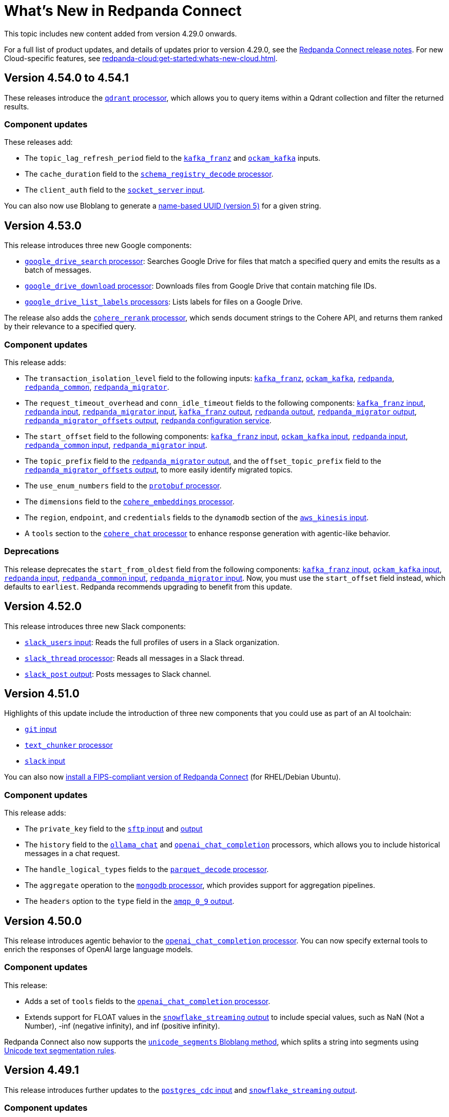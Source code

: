 = What's New in Redpanda Connect
:description: Summary of new features in Redpanda Connect.
:page-aliases: ROOT:whats_new_rpcn.adoc

This topic includes new content added from version 4.29.0 onwards. 

For a full list of product updates, and details of updates prior to version 4.29.0, see the https://github.com/redpanda-data/connect/releases[Redpanda Connect release notes^]. For new Cloud-specific features, see xref:redpanda-cloud:get-started:whats-new-cloud.adoc[].

== Version 4.54.0 to 4.54.1

These releases introduce the xref:components:processors/qdrant.adoc[`qdrant` processor], which allows you to query items within a Qdrant collection and filter the returned results.

=== Component updates

These releases add:

- The `topic_lag_refresh_period` field to the xref:components:inputs/kafka_franz.adoc[`kafka_franz`] and xref:components:inputs/ockam_kafka.adoc[`ockam_kafka`] inputs.
- The `cache_duration` field to the xref:components:processors/schema_registry_decode.adoc[`schema_registry_decode` processor].
- The `client_auth` field to the xref:components:inputs/socket_server.adoc[`socket_server` input].

You can also now use Bloblang to generate a xref:guides:bloblang/methods.adoc#uuid_v5[name-based UUID (version 5)] for a given string.


== Version 4.53.0

This release introduces three new Google components:

- xref:components:processors/google_drive_search.adoc[`google_drive_search` processor]: Searches Google Drive for files that match a specified query and emits the results as a batch of messages.
- xref:components:processors/google_drive_download.adoc[`google_drive_download` processor]: Downloads files from Google Drive that contain matching file IDs.
- xref:components:processors/google_drive_list_labels.adoc[`google_drive_list_labels` processors]: Lists labels for files on a Google Drive.

The release also adds the xref:components:processors/cohere_rerank.adoc[`cohere_rerank` processor], which sends document strings to the Cohere API, and returns them ranked by their relevance to a specified query.

=== Component updates

This release adds:

- The `transaction_isolation_level` field to the following inputs: xref:components:inputs/kafka_franz.adoc[`kafka_franz`], xref:components:inputs/ockam_kafka.adoc[`ockam_kafka`], xref:components:inputs/redpanda.adoc[`redpanda`], xref:components:inputs/redpanda_common.adoc[`redpanda_common`], xref:components:inputs/redpanda_migrator.adoc[`redpanda_migrator`].
- The `request_timeout_overhead` and `conn_idle_timeout` fields to the following components: xref:components:inputs/kafka_franz.adoc[`kafka_franz` input], xref:components:inputs/redpanda.adoc[`redpanda` input], xref:components:inputs/redpanda_migrator.adoc[`redpanda_migrator` input], xref:components:outputs/kafka_franz.adoc[`kafka_franz` output], xref:components:outputs/redpanda.adoc[`redpanda` output], xref:components:outputs/redpanda_migrator.adoc[`redpanda_migrator` output], xref:components:outputs/redpanda_migrator_offsets.adoc[`redpanda_migrator_offsets` output], xref:components:redpanda/about.adoc[`redpanda` configuration service].
- The `start_offset` field to the following components: xref:components:inputs/kafka_franz.adoc[`kafka_franz` input], xref:components:inputs/ockam_kafka.adoc[`ockam_kafka` input], xref:components:inputs/redpanda.adoc[`redpanda` input], xref:components:inputs/redpanda_common.adoc[`redpanda_common` input], xref:components:inputs/redpanda_migrator.adoc[`redpanda_migrator` input].
- The `topic_prefix` field to the xref:components:outputs/redpanda_migrator.adoc[`redpanda_migrator` output], and the `offset_topic_prefix` field to the xref:components:outputs/redpanda_migrator_offsets.adoc[`redpanda_migrator_offsets` output], to more easily identify migrated topics.
- The `use_enum_numbers` field to the xref:components:processors/protobuf.adoc[`protobuf` processor].
- The `dimensions` field to the xref:components:processors/cohere_embeddings.adoc[`cohere_embeddings` processor].
- The `region`, `endpoint`, and `credentials` fields to the `dynamodb` section of the xref:components:inputs/aws_kinesis.adoc[`aws_kinesis` input].
- A `tools` section to the xref:components:processors/cohere_chat.adoc[`cohere_chat` processor] to enhance response generation with agentic-like behavior.


=== Deprecations

This release deprecates the `start_from_oldest` field from the following components: xref:components:inputs/kafka_franz.adoc[`kafka_franz` input], xref:components:inputs/ockam_kafka.adoc[`ockam_kafka` input], xref:components:inputs/redpanda.adoc[`redpanda` input], xref:components:inputs/redpanda_common.adoc[`redpanda_common` input], xref:components:inputs/redpanda_migrator.adoc[`redpanda_migrator` input]. Now, you must use the `start_offset` field instead, which defaults to `earliest`. Redpanda recommends upgrading to benefit from this update.

== Version 4.52.0

This release introduces three new Slack components:

- xref:components:inputs/slack_users.adoc[`slack_users` input]: Reads the full profiles of users in a Slack organization.
- xref:components:processors/slack_thread.adoc[`slack_thread` processor]: Reads all messages in a Slack thread.
- xref:components:outputs/slack_post.adoc[`slack_post` output]: Posts messages to Slack channel.

== Version 4.51.0

Highlights of this update include the introduction of three new components that you could use as part of an AI toolchain:

- xref:components:inputs/git.adoc[`git` input]
- xref:components:processors/text_chunker.adoc[`text_chunker` processor]
- xref:components:inputs/slack.adoc[`slack` input]

You can also now xref:get-started:quickstarts/rpk.adoc#fips-compliance[install a FIPS-compliant version of Redpanda Connect] (for RHEL/Debian Ubuntu).

=== Component updates

This release adds:

- The `private_key` field to the xref:components:inputs/sftp.adoc[`sftp` input] and xref:components:outputs/sftp.adoc[output]
- The `history` field to the xref:components:processors/ollama_chat.adoc[`ollama_chat`] and xref:components:processors/openai_chat_completion.adoc[`openai_chat_completion`] processors, which allows you to include historical messages in a chat request.
- The `handle_logical_types` fields to the xref:components:processors/parquet_decode.adoc[`parquet_decode` processor].
- The `aggregate` operation to the xref:components:processors/mongodb.adoc[`mongodb` processor], which provides support for aggregation pipelines.
- The `headers` option to the `type` field in the xref:components:outputs/amqp_0_9.adoc[`amqp_0_9` output].

== Version 4.50.0

This release introduces agentic behavior to the xref:components:processors/openai_chat_completion.adoc[`openai_chat_completion` processor]. You can now specify external tools to enrich the responses of OpenAI large language models.

=== Component updates

This release:

- Adds a set of `tools` fields to the xref:components:processors/openai_chat_completion.adoc[`openai_chat_completion` processor].
- Extends support for FLOAT values in the xref:components:outputs/snowflake_streaming.adoc[`snowflake_streaming` output] to include special values, such as NaN (Not a Number), -inf (negative infinity), and inf (positive infinity). 

Redpanda Connect also now supports the xref:guides:bloblang/methods.adoc#unicode_segments[`unicode_segments` Bloblang method], which splits a string into segments using https://hexdocs.pm/unicode_string/readme.html#segmentation[Unicode text segmentation rules^].

== Version 4.49.1

This release introduces further updates to the xref:components:inputs/postgres_cdc.adoc[`postgres_cdc` input] and xref:components:outputs/snowflake_streaming.adoc[`snowflake_streaming` output].

=== Component updates

This release adds:

- Two new metrics to the xref:components:outputs/snowflake_streaming.adoc[`snowflake_streaming` output]: `snowflake_register_latency_ns` and `snowflake_commit_latency_ns`.
- An `ignore_nulls` option for schema evolution in the xref:components:outputs/snowflake_streaming.adoc[`snowflake_streaming` output]. 
- The `translate_ids` field to the xref:components:outputs/schema_registry.adoc[`schema_registry` output].
- The `translate_schema_ids` field to the xref:components:outputs/redpanda_migrator_bundle.adoc[`redpanda_migrator_bundle` output].

Also, the `translate_schema_ids` field in the xref:components:outputs/redpanda_migrator.adoc[`redpanda_migrator` output] now defaults to `false`.


==== Deprecations

This release deprecates the `snapshot_memory_factor` field from the xref:components:inputs/postgres_cdc.adoc[`postgres_cdc` input]. Now, you must set a batch size, which defaults to `1000` messages. Redpanda recommends upgrading to benefit from this update.

== Version 4.48.1

This release introduces a xref:components:inputs/mongodb_cdc.adoc[change data capture (CDC) input for MongoDB] on Cloud and Self-Managed Redpanda Connect, along with improvements to the xref:components:inputs/postgres_cdc.adoc[`postgres_cdc` input] and xref:components:outputs/snowflake_streaming.adoc[`snowflake_streaming` output].

=== Component updates

This release adds:

- The `heartbeat_interval` field to the xref:components:inputs/postgres_cdc.adoc[`postgres_cdc` input], which helps manage the size of the Write-Ahead Log when you subscribe to data changes from tables with low activity.
- The `commit_timeout` field to the xref:components:outputs/snowflake_streaming.adoc[`snowflake_streaming` output].
- The `url` field to the xref:components:outputs/snowflake_streaming.adoc[`snowflake_streaming` output], which allows you to override the default connection URL.
- The `is_high_watermark` field to the xref:components:outputs/redpanda_migrator_offsets.adoc[`redpanda_migrator_offsets` output].
- The `kafka_is_high_watermark` metadata field to the xref:components:inputs/redpanda_migrator_offsets.adoc[`redpanda_migrator_offsets` input].

Other changes:

- You can now xref:get-started:licensing.adoc[load an Enterprise Edition license] using the `REDPANDA_LICENSE` environment variable.
- The xref:components:inputs/postgres_cdc.adoc[`postgres_cdc` input] no longer adds the prefix `_rs` to the replication slots it creates.
- The `clickhouse` driver is now supported in Redpanda Cloud for all components with the prefix `sql_`. 
- The xref:components:outputs/redpanda_migrator.adoc[`redpanda migrator` output] now attempts to transfer access control lists for topics that already exist on the destination broker.

== Version 4.47.0 to 4.47.1

This release introduces:

- The xref:components:outputs/elasticsearch_v8.adoc[`elasticsearch_v8` output]: A certified, up-to-date alternative to the existing `elasticsearch` output.
- The xref:components:processors/crash.adoc[`crash` processor]: A tool for detecting unhandled pipeline errors during development and testing.

=== Component updates

This release adds:

- The `arguments` field to the xref:components:inputs/amqp_0_9.adoc[`amqp_0_9` input] and xref:components:outputs/amqp_0_9.adoc[output].
- The `mapping` field (for Avro messages) to the xref:components:processors/schema_registry_decode.adoc[`schema_registry_decode` processor].
- The `disable_http2` field to the xref:components:inputs/http_client.adoc[`http_client` input], xref:components:outputs/http_client.adoc[output], and xref:components:processors/http.adoc[`http` processor].
- The `retry_on_conflict` field to the xref:components:outputs/elasticsearch.adoc[`elasticsearch` output].

Redpanda Connect also now supports the xref:guides:bloblang/functions.adoc#uuid_v7[`uuid_v7` Bloblang function], which is useful for scenarios when the exact timing of events is important, such as during data migration or replication.

== Version 4.46.0

This release introduces a xref:components:inputs/mysql_cdc.adoc[change data capture (CDC) input for MySQL], and enhancements to the xref:guides:bloblang/playground.adoc[Bloblang playground], making it easier to test and debug your pipeline configurations. The enhancements include: 

- A **Run** button in Bloblang code snippets, which opens each snippet in the playground with a pre-filled input and mapping ready for testing.
- A **Get help from AI** button, which appears in the playground when an error occurs.

=== Components for Cloud and Self-Managed Redpanda Connect (beta)

- xref:components:inputs/mysql_cdc.adoc[`mysql_cdc` input]

=== Component updates

This release adds:

- The `instance_id` field to the xref:components:inputs/kafka.adoc[`kafka`], xref:components:inputs/kafka_franz.adoc[`kafka_franz`], xref:components:inputs/ockam_kafka.adoc[`ockam_kafka`], xref:components:inputs/redpanda.adoc[`redpanda`], xref:components:inputs/redpanda_common.adoc[`redpanda_common`], and xref:components:inputs/redpanda_migrator.adoc[`redpanda_migrator`] inputs.
- The `rebalance_timeout`, `session_timeout`, and `heartbeat_interval` fields to the xref:components:inputs/kafka_franz.adoc[`kafka_franz`], xref:components:inputs/ockam_kafka.adoc[`ockam_kafka`], xref:components:inputs/redpanda.adoc[`redpanda`], xref:components:inputs/redpanda_common.adoc[`redpanda_common`], and xref:components:inputs/redpanda_migrator.adoc[`redpanda_migrator`] inputs.
- The `preserve_logical_types` and `raw_unions` fields (for Avro messages), and a `schema_id` metadata field to the xref:components:processors/schema_registry_decode.adoc[`schema_registry_decode`] processor.
- The `unchanged_toast_value` field to the xref:components:inputs/postgres_cdc.adoc[`postgres_cdc` input].
- A `processors` field to the `schema_evolution` object in the xref:components:outputs/snowflake_streaming.adoc[`snowflake_streaming` output].
- New default values to the `max_message_bytes` and `broker_write_max_bytes` fields in the xref:components:outputs/kafka_franz.adoc[`kafka_franz`], xref:components:outputs/ockam_kafka.adoc[`ockam_kafka`], xref:components:outputs/redpanda.adoc[`redpanda`], xref:components:outputs/redpanda_migrator.adoc[`redpanda_migrator`], and xref:components:outputs/redpanda_migrator_offsets.adoc[`redpanda_migrator_offsets`] outputs, using IEC instead of SI units.

Other changes:

- The xref:components:inputs/postgres_cdc.adoc[`postgres_cdc` input] no longer supports PostgreSQL 10 or 11.

==== Deprecations

All changes are backward-compatible. No action is required if you are using an earlier version of Redpanda Connect.

|===
| Deprecated fields | Affected components

| `new_column_type_mapping`
| xref:components:outputs/snowflake_streaming.adoc[`snowflake_streaming` output]

|===


== Version 4.45.0

Highlights of this update include the beta release of two components for Self-Managed and Cloud Redpanda Connect, and xref:cookbooks:snowflake_ingestion.adoc[a new cookbook] that explains how to ingest data from a Redpanda topic into Snowflake using Snowpipe Streaming. You can also now share links to code snippets in the xref:guides:bloblang/playground.adoc[Bloblang playground] using the **Share link** button.

=== Components for Cloud and Self-Managed Redpanda Connect (beta)

- `ollama_moderation` processor (xref:components:processors/ollama_moderation.adoc[Self-Managed], xref:redpanda-cloud:develop:connect/components/processors/ollama_moderation.adoc[Cloud])
- `redpanda_migrator_offsets` input (xref:components:inputs/redpanda_migrator_offsets.adoc[Self-Managed], xref:redpanda-cloud:develop:connect/components/inputs/redpanda_migrator_offsets.adoc[Cloud])

=== Component updates

This release adds:

- The `max_outstanding_messages` and `message_timeout` fields to the xref:components:inputs/aws_sqs.adoc[`aws_sqs` input].
- The `content_type` field to the xref:components:outputs/amqp_1.adoc[`amqp_1` output].
- The `offset_token` field to the xref:components:outputs/snowflake_streaming.adoc[`snowflake_streaming` output].
- The `save_prompt_metadata`, `max_tool_calls` fields and `tools` object to the xref:components:processors/ollama_chat.adoc[`ollama_chat` processor].
- The `offset_topic`, `offset_group`, `offset_partition`, `offset_commit_timestamp` and `offset_metadata` fields to the xref:components:outputs/redpanda_migrator_offsets.adoc[`redpanda_migrator_offsets` output].
- The `topic_lag_refresh_period` field to the xref:components:inputs/redpanda.adoc[`redpanda`] and xref:components:inputs/redpanda_common.adoc[`redpanda_common`] inputs.
- The `redpanda_lag` metric to the xref:components:inputs/redpanda.adoc[`redpanda`] and xref:components:inputs/redpanda_common.adoc[`redpanda_common`] inputs.
- The `fetch_max_wait` field to the xref:components:inputs/kafka_franz.adoc[`kafka_franz`], xref:components:inputs/ockam_kafka.adoc[`ockam_kafka`], xref:components:inputs/redpanda.adoc[`redpanda`], xref:components:inputs/redpanda_common.adoc[`redpanda_common`], and xref:components:inputs/redpanda_migrator.adoc[`redpanda_migrator`] inputs.
- The `kafka_lag` metadata field to the xref:components:inputs/redpanda.adoc[`redpanda`] and xref:components:inputs/redpanda_common.adoc[`redpanda_common`] inputs.
- The `avro_schema` and `avro_schema_fingerprint` metadata fields to the xref:components:scanners/avro.adoc[`avro` scanner].
- The `label` field to xref:configuration:templating.adoc[template test definitions].
- The `bloblang` scalar type to xref:configuration:templating.adoc[template fields].

Redpanda Connect now supports:

- Interpolation functions for channel and table names in the xref:components:outputs/snowflake_streaming.adoc[`snowflake_streaming` output]. 
- Calls to external tools when using the xref:components:processors/ollama_chat.adoc[`ollama_chat` processor].
- The execution of multiple database queries as transactions when using the xref:components:inputs/sql_raw.adoc[`sql_raw` input], xref:components:outputs/sql_raw.adoc[output] and xref:components:processors/sql_raw.adoc[processor].
- Using the xref:configuration:templating.adoc[`label` metadata field] within a template mapping to retrieve the template component `label` set in the corresponding configuration.
- The following Bloblang functions for error handling: xref:guides:bloblang/functions.adoc#error_source_name[`error_source_name`], xref:guides:bloblang/functions.adoc#error_source_label[`error_source_label`], and xref:guides:bloblang/functions.adoc#error_source_path[`error_source_path`].

==== Deprecations

All changes are backward-compatible. No action is required if you are using an earlier version of Redpanda Connect.

|===
| Deprecated fields | Affected components

| `batching`
| xref:components:inputs/redpanda_migrator.adoc[`redpanda_migrator` input], xref:components:outputs/redpanda_migrator.adoc[`redpanda_migrator` output]

| `kafka_key`, `max_in_flight`
| xref:components:outputs/redpanda_migrator_offsets.adoc[`redpanda_migrator_offsets` output]

| `batch_size`, `multi_header`, `replication_factor`, `replication_factor_override`, `output_resource`
| xref:components:inputs/redpanda_migrator.adoc[`redpanda_migrator` input]

|===


== Version 4.44.0

This release extends the functionality of the xref:components:processors/openai_chat_completion.adoc[`openai_chat_completion` processor] to include the following fields: `max_tokens`, `temperature`, `user`, `top_p`, `frequency_penalty`, `presence_penalty`, `seed`, and `stop`.

== Version 4.43.1

This release introduces support for xref:get-started:licensing.adoc[trial licenses] for Self-Managed Redpanda Connect.

== Version 4.43.0

This release renames the `pg_stream` input to xref:components:inputs/postgres_cdc.adoc[`postgres_cdc`]. 

The `postgres_cdc` input also no longer emits `mode` metadata, but sets the `operation` metadata field to `read` when a snapshot of a database is processed.

== Version 4.42.0

This release introduces a xref:guides:bloblang/playground.adoc[Bloblang playground] where you can try out your Bloblang syntax and get immediate feedback. It also updates Redpanda Connect licensing checks for Redpanda Connect. Starting from version 4.42.0, you must xref:get-started:licensing.adoc[add your Enterprise Edition license] to Redpanda Connect before using any Enterprise connectors.

=== Component updates

Redpanda Connect now supports:

- A Google Cloud `spanner` driver for all SQL plugins.
- The following complex data types for the xref:components:inputs/postgres_cdc.adoc[`pg_stream` input]: JSONB, TEXT[], INET, TSVECTOR, TSRANGE, POINT, INTEGER[].
- Parquet files for the xref:components:inputs/gcp_bigquery_select.adoc[`bigquery` output].

This release also adds an `exists` operator to the xref:components:processors/cache.adoc[`cache` processor].

== Version 4.41.0

This release adds the `max_records_per_request` field to the xref:components:outputs/aws_sqs.adoc[`aws_sqs` output].

=== Packaging update

Starting from version 4.41.0, the `-cgo` suffixed Docker image is no longer available due to low demand and the unacceptable cadence with which the image base (Debian) receives security updates.

To create your own CGO builds, run the following command:

```bash
CGO_ENABLED=1 make TAGS=x_benthos_extra redpanda-connect. 
```

== Version 4.40.0

This update includes a beta release of:

- The xref:components:inputs/postgres_cdc.adoc[`pg_stream` input], which captures data changes made to a PostgreSQL database in real time and streams them to Redpanda Connect.
- The xref:components:processors/benchmark.adoc[`benchmark` processor], which provides message throughput statistics for a data pipeline.

It also introduces a new xref:guides:bloblang/methods.adoc#timestamp[Bloblang method for timestamps].

=== Components for Cloud and Self-Managed Redpanda Connect (beta)

* xref:components:inputs/postgres_cdc.adoc[`pg_stream` input]
* xref:components:processors/benchmark.adoc[`benchmark` processor]

=== Component updates

This release adds:

* The `metadata_max_age` field to the xref:components:outputs/redpanda_migrator_offsets.adoc[`redpanda_migrator_offsets` output].
* The `timestamp_ms` field to the following outputs: xref:components:outputs/ockam_kafka.adoc[`ockam_kafka`], xref:components:outputs/kafka.adoc[`kafka`], xref:components:outputs/kafka_franz.adoc[`kafka_franz`], xref:components:outputs/redpanda.adoc[`redpanda`], xref:components:outputs/redpanda_common.adoc[`redpanda_common`], xref:components:outputs/redpanda_migrator.adoc[`redpanda_migrator`].
* The `kafka_timestamp_ms` metadata field, which uses a Unix timestamp with millisecond precision, to the following inputs: xref:components:inputs/kafka.adoc[`kafka`], xref:components:inputs/kafka_franz.adoc[`kafka_franz`], xref:components:inputs/redpanda.adoc[`redpanda`], xref:components:inputs/redpanda_common.adoc[`redpanda_common`], xref:components:inputs/redpanda_migrator.adoc[`redpanda_migrator`].
* The `translate_schema_ids` and `schema_registry_output_resource` to the xref:components:outputs/redpanda_migrator.adoc[`redpanda_migrator` output].
* The `backfill_dependencies` and `input_resource` fields to the xref:components:outputs/schema_registry.adoc[`schema_registry` output].
* Options to optimize the build of the data output from the xref:components:outputs/snowflake_streaming.adoc[`snowflake_streaming` output].

Other changes:

* The following components now use the https://github.com/twmb/franz-go/tree/master/pkg/sr[Franz Kafka Schema Registry client library^]: xref:components:inputs/schema_registry.adoc[`schema_registry` input] and xref:components:outputs/schema_registry.adoc[output], and the xref:components:processors/schema_registry_encode.adoc[`schema_registry_encode`] and xref:components:processors/schema_registry_decode.adoc[`schema_registry_decode`] processors.
* The xref:components:outputs/snowflake_streaming.adoc[`snowflake_streaming` output] can now automatically create tables in Snowflake, when the `schema_evolution.enabled` field is set to `true`.

==== Deprecations

**Deprecated field**: `kafka_timestamp` metadata field

**Affected components**:

- xref:components:inputs/redpanda.adoc[`redpanda` input]
- xref:components:inputs/redpanda_common.adoc[`redpanda_common` input]

**Replaced by**: `kafka_timestamp_ms` metadata field


**Deprecated field**: `timestamp`

**Affected components**:

- xref:components:outputs/ockam_kafka.adoc[`ockam_kafka` output]
- xref:components:outputs/kafka.adoc[`kafka` output]
- xref:components:outputs/kafka_franz.adoc[`kafka_franz` output]
- xref:components:outputs/redpanda.adoc[`redpanda` output]
- xref:components:outputs/redpanda_common.adoc[`redpanda_common` output]
- xref:components:outputs/redpanda_migrator.adoc[`redpanda_migrator` output]

**Replaced by**: `timestamp_ms` field

**Action required**: Modify all systems that process these fields to ensure compatibility with the new field names.

== Version 4.39.0

Highlights of this update include the beta release of three new components for Self-Managed and Cloud, including a new `snowflake_streaming` output. This release also includes additions to the `redpanda` family of components and introduces new features for Self-Managed.

=== Components for Cloud and Self-Managed (beta)

* xref:components:outputs/snowflake_streaming.adoc[`snowflake_streaming` output]
* xref:components:inputs/timeplus.adoc[`timeplus` input]
* xref:components:inputs/spicedb_watch.adoc[`spicedb_watch` input]

=== Additional `redpanda` components (beta)

* `redpanda` (xref:components:inputs/redpanda.adoc[input] and xref:components:outputs/redpanda.adoc[output]): Consume message data from or send message data to Kafka brokers.
* `redpanda_common` (xref:components:inputs/redpanda_common.adoc[input] and xref:components:outputs/redpanda_common.adoc[output]): Consume message data from or send message data to a Redpanda Kafka broker, using credentials from a common xref:components:redpanda/about.adoc[`redpanda` configuration block] (Self-Managed only).

=== Features in Self-Managed

You can now:

* Create an xref:configuration:allow_and_deny_lists.adoc[allow list or deny list] for a Redpanda Connect instance
* Use the xref:configuration:secrets.adoc#look-up-secrets-on-a-remote-system-at-runtime[`rpk connect` CLI flag `--secrets`] to look up secrets on a remote system
* Use the xref:configuration:telemetry.adoc#disable-the-telemetry-service[`rpk connect` CLI flag `--disable-telemetry`] to block the telemetry service

=== Component updates

This release adds: 

* The `follow_redirects` field to the xref:components:processors/http.adoc[`http` processor].
* The following fields to the xref:components:redpanda/about.adoc[`redpanda` configuration service]:

** `metadata_max_age`
** `partitioner`
** `idempotent_write`
** `compression`
** `broker_write_max_bytes`

* The `metadata_max_age` field to the xref:components:outputs/kafka_franz.adoc[`kafka_franz` output].

* The following fields to the xref:components:inputs/kafka_franz.adoc[`kafka_franz`] and xref:components:inputs/ockam_kafka.adoc[`ockam_kafka`] inputs:

** `fetch_max_bytes`
** `fetch_min_bytes`
** `fetch_max_partition_bytes`

* The `url` field of the xref:components:outputs/aws_sqs.adoc[`aws_sqs` output] now supports interpolation functions.

==== Deprecations

All changes are backward-compatible. No action is required if you are using an earlier version of Redpanda Connect.

|===
| Deprecated fields | Affected components

| `auto_replay_nacks`, `sasl`, `metadata_max_age`
| xref:components:inputs/ockam_kafka.adoc[`ockam_kafka` input]

| `client_id`, `rack_id`, `sasl`
| xref:components:outputs/ockam_kafka.adoc[`ockam_kafka` output]

| `rack_id`
| xref:components:outputs/ockam_kafka.adoc[`kafka_franz` output]


|===

== Version 4.38.0

This update includes the beta release of two new outputs for Cloud and Self-Managed, and the introduction of a xref:configuration:telemetry.adoc[telemetry service], which collects and sends anonymized usage statistics to Redpanda.

=== New tooling

A new Helm chart for deploying Redpanda Connect in Kubernetes is now available. This chart simplifies the deployment and configuration of Redpanda Connect, allowing you to manage and scale Redpanda Connect instances in Kubernetes environments.

To get started with the Helm chart, see xref:get-started:quickstarts/helm-chart.adoc[].

Or, see the release notes for the chart on https://github.com/redpanda-data/helm-charts/releases/tag/connect-3.0.0[GitHub].

=== New outputs (beta)

* xref:components:outputs/azure_data_lake_gen2.adoc[`azure_data_lake_gen2`] (certified)
* xref:components:outputs/timeplus.adoc[`timeplus`] (community) 

=== Component updates

This release adds:

* The `checksum_algorithm` to the xref:components:outputs/aws_s3.adoc[`aws_s3` output].
* The `private_key` field to the xref:components:outputs/snowflake_put.adoc[`snowflake_put` output].
* The `nkey` field to the following components:
** `nats` (xref:components:inputs/nats.adoc[input], xref:components:outputs/nats.adoc[output])
** `nats_jetstream` (xref:components:inputs/nats_jetstream.adoc[input], xref:components:outputs/nats_jetstream.adoc[output])
** `nats_kv` (xref:components:inputs/nats_kv.adoc[input], xref:components:outputs/nats_kv.adoc[output], xref:components:processors/nats_kv.adoc[processor])
** `nats_stream` (xref:components:inputs/nats_stream.adoc[input], xref:components:outputs/nats_stream.adoc[output])
** `nats_request_reply` (xref:components:processors/nats_request_reply.adoc[processor])

Other changes:

* The `collection` field of the xref:components:outputs/mongodb.adoc[`mongodb` output] now supports interpolation functions.
* All components that used the deprecated `count` function, with a default value for the `path` field, now use the `counter` function.
+
NOTE: If you have multiple components that execute a mapping using the deprecated `count` function with the original default value, and these counters need to cascade, there may be a change in behavior. To avoid this, explicitly define a value for the `path` field. 

== Version 4.37.0

Redpanda Connect has new bundled <<redpanda-migrator-components-beta,Redpanda Migrator components>>, more <<ai-processors-beta, AI processors>> for Self-Managed and Cloud platforms, and three new <<certified-and-community-outputs-beta, outputs>>. 

=== Redpanda Migrator components (beta)

You can now move workloads from any Apache Kafka system to Redpanda using the xref:components:inputs/redpanda_migrator_bundle.adoc[`redpanda_migrator_bundle` input] and xref:components:outputs/redpanda_migrator_bundle.adoc[output]. 

For full details, see the Redpanda Migrator Cookbook for xref:cookbooks:redpanda_migrator.adoc[Self-Managed] and xref:redpanda-cloud:develop:connect/cookbooks/redpanda_migrator.adoc[Cloud].

=== AI processors (beta)

Some new additions to Redpanda Connect’s growing list of AI processors:

* xref:components:processors/aws_bedrock_embeddings.adoc[`aws_bedrock_embeddings`] 
* xref:components:processors/cohere_chat.adoc[`cohere_chat`]
* xref:components:processors/cohere_embeddings.adoc[`cohere_embeddings`]
* xref:components:processors/gcp_vertex_ai_embeddings.adoc[`gcp_vertex_ai_embeddings`]

=== Certified and community outputs (beta) 

* xref:components:outputs/couchbase.adoc[`couchbase`] (community)
* xref:components:outputs/cypher.adoc[`cypher`] (community)
* xref:components:outputs/questdb.adoc[`questdb`] (certified)

=== Component updates

This release adds:

* The `metadata_max_age` field to xref:components:inputs/kafka_franz.adoc[`kafka_franz`] and xref:components:inputs/redpanda_migrator.adoc[`redpanda_migrator`] inputs.
* The `fetch_in_order` field to the xref:components:inputs/schema_registry.adoc[`schema_registry` input].
* The `encrypted_fields` fields to the `ockam_kafka` xref:components:inputs/ockam_kafka.adoc[input] and xref:components:outputs/ockam_kafka.adoc[output]. 

== Version 4.36.0

You can now use the `replication_factor_override` and `replication_factor` fields of the xref:components:inputs/redpanda_migrator.adoc[`redpanda_migrator` input] and xref:components:outputs/redpanda_migrator.adoc[output] to set a replication factor for migrated topics.


== Versions 4.35.1 to 4.35.3

Redpanda Connect is now fully integrated with the Redpanda Cloud platform. This release adds Azure and GCP components to the growing list of available components. For a full list of components supported in Redpanda Cloud, see the xref:redpanda-cloud:develop:connect/components/catalog.adoc[Connector Catalog]. 

== Version 4.35.0

Redpanda Connect now includes beta versions of Redpanda Migrator components:

* xref:components:inputs/redpanda_migrator.adoc[`redpanda_migrator` input] and xref:components:outputs/redpanda_migrator.adoc[output]
* xref:components:inputs/redpanda_migrator_bundle.adoc[`redpanda_migrator_bundle` input] and xref:components:outputs/redpanda_migrator_bundle.adoc[output]
* xref:components:outputs/redpanda_migrator_offsets.adoc[`redpanda_migrator_offsets` output]

For full details, see the Redpanda Migrator Cookbook for xref:cookbooks:redpanda_migrator.adoc[Self-Managed] and xref:redpanda-cloud:develop:connect/cookbooks/redpanda_migrator.adoc[Cloud].


=== Component updates

This release adds:

* OAuth, basic authentication, and JSON Web Token fields to the xref:components:inputs/schema_registry.adoc[`schema_registry` input] and xref:components:outputs/schema_registry.adoc[output].
* The `job_project` field to the xref:components:outputs/gcp_bigquery.adoc[`gcp_bigquery` output].
* The `broker_write_max_bytes` field to the xref:components:outputs/kafka_franz.adoc[`kafka_franz`] and xref:components:outputs/ockam_kafka.adoc[`ockam_kafka`] outputs.

== Version 4.34.0

Redpanda Connect now includes beta versions of two new AI processors for Cloud and Self-Managed platforms:

* xref:components:processors/aws_bedrock_chat.adoc[`aws_bedrock_chat`]
* xref:components:processors/gcp_vertex_ai_chat.adoc[`gcp_vertex_ai_chat`]

== Version 4.33.0

Redpanda Connect now includes beta versions of four new components.

=== For Self-Managed and Cloud platforms

* xref:components:inputs/schema_registry.adoc[`schema_registry` input] and xref:components:outputs/schema_registry.adoc[output]
* xref:components:outputs/qdrant.adoc[`qdrant` output]

=== For Self-Managed only

* xref:components:inputs/ockam_kafka.adoc[`ockam_kafka` input] and xref:components:outputs/ockam_kafka.adoc[output]

You can also use the new Bloblang xref:guides:bloblang/methods.adoc[`vector`] method to create vector embeddings for SQL databases. 

=== Component updates

This release adds:

* The `credentials_json` field to all GCP components.
* The `content_md5` field to the xref:components:outputs/aws_s3.adoc[`aws_s3` output].
* The `send_ack` field to the xref:components:inputs/nats.adoc[`nats` input].

== Version 4.32.1

Redpanda Connect has a new batch of beta AI processors for Self-Managed and Cloud platforms.

=== For Self-Managed and Cloud platforms

* xref:components:processors/openai_chat_completion.adoc[`openai_chat_completion`]
* xref:components:processors/openai_embeddings.adoc[`openai_embeddings`]
* xref:components:processors/openai_image_generation.adoc[`openai_image_generation`]
* xref:components:processors/openai_speech.adoc[`openai_speech`]
* xref:components:processors/openai_transcription.adoc[`openai_transcription`]
* xref:components:processors/openai_translation.adoc[`openai_translation`]

=== For Self-Managed only

* xref:components:processors/ollama_chat.adoc[`ollama_chat`]
* xref:components:processors/ollama_embeddings.adoc[`ollama_embeddings`]


== Version 4.31.0

Redpanda Connect now includes beta versions of two new components:

* xref:components:outputs/pinecone.adoc[`pinecone` output] - Redpanda Connect's first AI component 
* xref:components:processors/redpanda_data_transform.adoc[`redpanda_data_transform` processor]


=== Component updates

This release adds:

* Custom TLS fields for the xref:components:inputs/splunk.adoc[`splunk` input] and xref:components:outputs/splunk_hec.adoc[`splunk_hec` output].
* The `timestamp` field to xref:components:outputs/kafka.adoc[`kafka`] and xref:components:outputs/kafka_franz.adoc[`kafka_franz`] outputs.
* The `status_topic` field to the xref:components:redpanda/about.adoc[`redpanda` component].

== Version 4.30.0 to 4.30.1

Redpanda Connect now includes a beta version of the xref:components:inputs/splunk.adoc[`splunk` input].

== Version 4.29.0

Redpanda Connect now separates packages into an enterprise bundle and a free bundle, which contains community and selected certified connectors. To learn more about licensing and support levels, see xref:components:connector-support-levels.adoc[].

=== Component updates

This release adds:

* The `auth.oauth2.scope` field to the xref:components:inputs/pulsar.adoc[`pulsar` input] and xref:components:outputs/pulsar.adoc[output].
* The `subscription_initial_position` field to the xref:components:inputs/pulsar.adoc[`pulsar` input].
